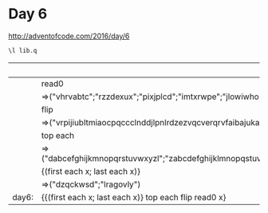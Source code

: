 * Day 6
http://adventofcode.com/2016/day/6

#+BEGIN_SRC q :results silent
\l lib.q
#+END_SRC

|       | `:6.txt                                                                                                                                                                               |
|-------+---------------------------------------------------------------------------------------------------------------------------------------------------------------------------------------|
|       | read0                                                                                                                                                                                 |
|       | =>("vhrvabtc";"rzzdexux";"pixjplcd";"imtxrwpe";"jlowiwho";"iqrfoytc";"ulplfkix";"beracsou";"lnpbjpsd";"tjkoiwfm";"mbdwdtvc";"ijzmhthl";"afuxnmmo";"oalhgvyf";"cvnrvmmy";"phapcaaz";.. |
|       | flip                                                                                                                                                                                  |
|       | =>("vrpijiubltmiaocpqccclnddjlpnlrdzezvqcverqrvfaibajukadfhfsdlszgblbytkdwqfsxgpszvndtgitwoskdnjlozxjastcmtebwjpcgnqokjnzsrfbxqxaubroijtcvqnefllnpqxtjumihvjzbiucagqsmxjpckdkmzyzvv.. |
|       | top each                                                                                                                                                                              |
|       | =>("dabcefghijkmnopqrstuvwxyzl";"zabcdefghijklmnopqstuvwxyr";"qbcdefghijklmnoprstuvwxyza";"cabdefhijklmnopqrstuvwxyzg";"kabcdefghijlmnpqrstuvwxyzo";"wabcdefghijklmnopqrstuxyzv";"s.. |
|       | {(first each x; last each x)}                                                                                                                                                         |
|       | =>("dzqckwsd";"lragovly")                                                                                                                                                             |
|-------+---------------------------------------------------------------------------------------------------------------------------------------------------------------------------------------|
| day6: | {{(first each x; last each x)} top each flip read0 x}                                                                                                                                 |
#+TBLFM: $2='(step2 @# @0 @-1 @1)::@>$2='(qq (qf2 $-1 @2$2..@-1$2))

